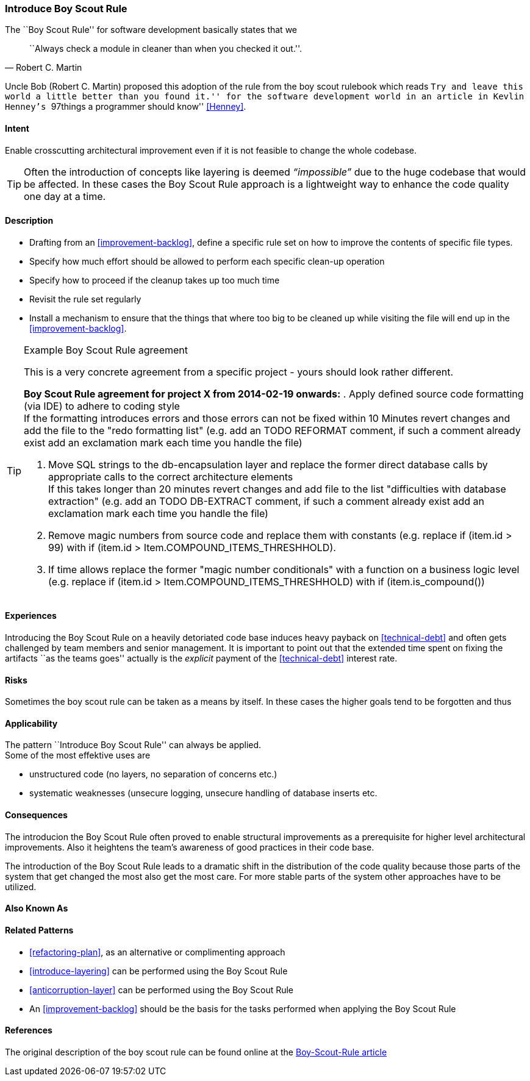 [[Introduce-Boy-Scout-Rule]]

=== Introduce Boy Scout Rule

The ``Boy Scout Rule'' for software development basically states that we 
[quote, Robert C. Martin]
``Always check a module in cleaner than when you checked it out.''.

Uncle Bob (Robert C. Martin) proposed this adoption of the rule from the boy
scout rulebook which reads ``Try and leave this world a little better than you
found it.'' for the software development world in an article in Kevlin Henney's
``97things a programmer should know'' <<Henney>>.


==== Intent
Enable crosscutting architectural improvement even if it is not feasible to change the whole codebase. 

TIP: Often the introduction of concepts like layering is deemed _“impossible”_ due to the huge codebase that would be affected. In these cases the Boy Scout Rule approach is a lightweight way to enhance the code quality one day at a time. 

==== Description

* Drafting from an <<improvement-backlog>>, define a specific rule set
  on how to improve the contents of specific file types.

* Specify how much effort should be allowed to perform each specific
  clean-up operation 

* Specify how to proceed if the cleanup takes up too much time

* Revisit the rule set regularly

* Install a mechanism to ensure that the things that where too big to
  be cleaned up while visiting the file will end up in the
  <<improvement-backlog>>.

.Example Boy Scout Rule agreement
[TIP]
--
This is a very concrete agreement from a specific project - yours
should look rather different.

*Boy Scout Rule agreement for project X from 2014-02-19 onwards:*
. Apply defined source code formatting (via IDE) to adhere to coding style +
If the formatting introduces errors and those errors can not be fixed within 10
Minutes revert changes and add the file to the "redo formatting list" (e.g. add
an TODO REFORMAT comment, if such a comment already exist add an exclamation mark 
each time you handle the file)

. Move SQL strings to the db-encapsulation layer and replace the former
direct database calls by appropriate calls to the correct architecture elements +
If this takes longer than 20 minutes revert changes and add file to the list
"difficulties with database extraction" (e.g. add an TODO DB-EXTRACT comment,
if such a comment already exist add an exclamation mark each time you handle
the file)

. Remove magic numbers from source code and replace them with
  constants (e.g. replace +if (item.id > 99)+ with +if (item.id >
Item.COMPOUND_ITEMS_THRESHHOLD)+. 

. If time allows replace the former "magic number conditionals" with a
  function on a business logic level (e.g. replace +if (item.id >
Item.COMPOUND_ITEMS_THRESHHOLD)+
  with +if (item.is_compound()+)

--

==== Experiences

Introducing the Boy Scout Rule on a heavily detoriated code base
induces heavy payback on <<technical-debt>> and often gets challenged
by team members and senior management. It is important to point out
that the extended time spent on fixing the artifacts ``as the teams
goes'' actually is the _explicit_ payment of the <<technical-debt>>
interest rate.

==== Risks

Sometimes the boy scout rule can be taken as a means by itself. In
these cases the higher goals tend to be forgotten and thus 

==== Applicability

The pattern ``Introduce Boy Scout Rule'' can always be applied. +
Some of the most effektive uses are

* unstructured code (no layers, no separation of concerns etc.)

* systematic weaknesses (unsecure logging, unsecure handling of
  database inserts etc.

==== Consequences

The introducion the Boy Scout Rule often proved to enable structural
improvements as a prerequisite for higher level architectural
improvements. Also it heightens the team's awareness of good practices
in their code base.

The introduction of the Boy Scout Rule leads to a dramatic shift in
the distribution of the code quality because those parts of the system
that get changed the most also get the most care. For more stable
parts of the system other approaches have to be utilized.

==== Also Known As
// TODO - Are there any other names for this pattern?
// Sashimi-technique?

==== Related Patterns
* <<refactoring-plan>>, as an alternative or complimenting approach
* <<introduce-layering>> can be performed using the Boy Scout Rule
* <<anticorruption-layer>> can be performed using the Boy Scout Rule
* An <<improvement-backlog>> should be the basis for the tasks
  performed when applying the Boy Scout Rule

==== References

The original description of the boy scout rule can be found online at
the
http://programmer.97things.oreilly.com/wiki/index.php/The_Boy_Scout_Rule[Boy-Scout-Rule
article]


